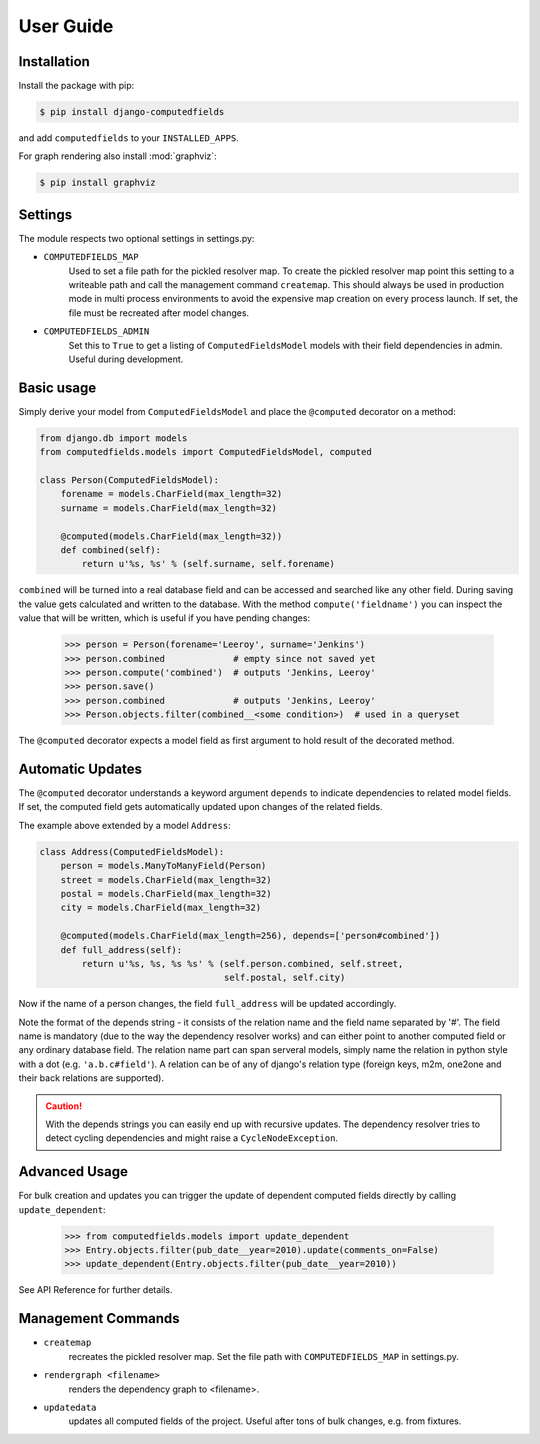 User Guide
==========


Installation
------------

Install the package with pip:

.. code:: bash

    $ pip install django-computedfields

and add ``computedfields`` to your ``INSTALLED_APPS``.

For graph rendering also install :mod:`graphviz`:

.. code:: bash

    $ pip install graphviz


Settings
--------

The module respects two optional settings in settings.py:

- ``COMPUTEDFIELDS_MAP``
    Used to set a file path for the pickled resolver map. To create the pickled resolver map
    point this setting to a writeable path and call the management command ``createmap``.
    This should always be used in production mode in multi process environments
    to avoid the expensive map creation on every process launch. If set, the file must
    be recreated after model changes.

- ``COMPUTEDFIELDS_ADMIN``
    Set this to ``True`` to get a listing of ``ComputedFieldsModel`` models with their field
    dependencies in admin. Useful during development.


Basic usage
-----------

Simply derive your model from ``ComputedFieldsModel`` and place
the ``@computed`` decorator on a method:

.. code-block:: python

    from django.db import models
    from computedfields.models import ComputedFieldsModel, computed

    class Person(ComputedFieldsModel):
        forename = models.CharField(max_length=32)
        surname = models.CharField(max_length=32)

        @computed(models.CharField(max_length=32))
        def combined(self):
            return u'%s, %s' % (self.surname, self.forename)

``combined`` will be turned into a real database field and can be accessed
and searched like any other field. During saving the value gets calculated and
written to the database. With the method ``compute('fieldname')`` you can
inspect the value that will be written, which is useful if you have pending
changes:

    >>> person = Person(forename='Leeroy', surname='Jenkins')
    >>> person.combined             # empty since not saved yet
    >>> person.compute('combined')  # outputs 'Jenkins, Leeroy'
    >>> person.save()
    >>> person.combined             # outputs 'Jenkins, Leeroy'
    >>> Person.objects.filter(combined__<some condition>)  # used in a queryset

The ``@computed`` decorator expects a model field as first argument to hold
result of the decorated method.


Automatic Updates
-----------------

The ``@computed`` decorator understands a keyword argument ``depends`` to indicate
dependencies to related model fields. If set, the computed field gets automatically
updated upon changes of the related fields.

The example above extended by a model ``Address``:

.. code-block:: python

    class Address(ComputedFieldsModel):
        person = models.ManyToManyField(Person)
        street = models.CharField(max_length=32)
        postal = models.CharField(max_length=32)
        city = models.CharField(max_length=32)

        @computed(models.CharField(max_length=256), depends=['person#combined'])
        def full_address(self):
            return u'%s, %s, %s %s' % (self.person.combined, self.street,
                                       self.postal, self.city)

Now if the name of a person changes, the field ``full_address`` will be updated
accordingly.

Note the format of the depends string - it consists of the relation name
and the field name separated by '#'. The field name is mandatory (due to the way
the dependency resolver works) and can either point to another computed field or
any ordinary database field. The relation name part can span serveral models,
simply name the relation in python style with a dot (e.g. ``'a.b.c#field'``).
A relation can be of any of django's relation type (foreign keys, m2m, one2one
and their back relations are supported).

.. CAUTION::

    With the depends strings you can easily end up with recursive updates.
    The dependency resolver tries to detect cycling dependencies and might
    raise a ``CycleNodeException``.


Advanced Usage
--------------

For bulk creation and updates you can trigger the update of dependent computed
fields directly by calling ``update_dependent``:

    >>> from computedfields.models import update_dependent
    >>> Entry.objects.filter(pub_date__year=2010).update(comments_on=False)
    >>> update_dependent(Entry.objects.filter(pub_date__year=2010))

See API Reference for further details.


Management Commands
-------------------

- ``createmap``
    recreates the pickled resolver map. Set the file path with ``COMPUTEDFIELDS_MAP``
    in settings.py.

- ``rendergraph <filename>``
    renders the dependency graph to <filename>.

- ``updatedata``
    updates all computed fields of the project. Useful after tons of bulk changes,
    e.g. from fixtures.
